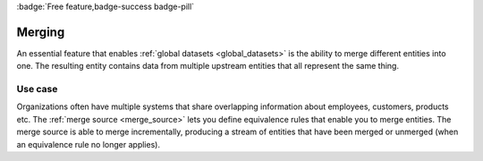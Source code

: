 .. _merging_feature:
.. _merging-feature:

:badge:`Free feature,badge-success badge-pill`

Merging
=======

An essential feature that enables :ref:`global datasets <global_datasets>` is the ability to merge different entities into one. The resulting entity contains data from multiple upstream entities that all represent the same thing.

Use case
--------
Organizations often have multiple systems that share overlapping information about employees, customers, products etc. The :ref:`merge source <merge_source>` lets you define equivalence rules that enable you to merge entities. The merge source is able to merge incrementally, producing a stream of entities that have been merged or unmerged (when an equivalence rule no longer applies).